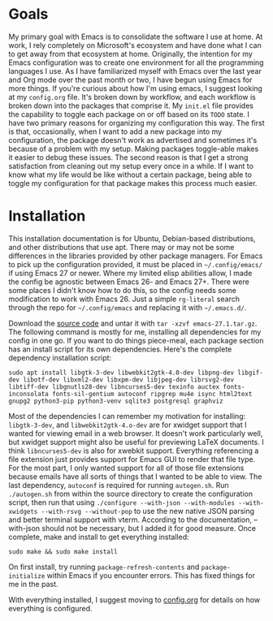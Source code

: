 * Goals
My primary goal with Emacs is to consolidate the software I use at home. At work, I rely completely on Microsoft's ecosystem and have done what I can to get away from that ecosystem at home. Originally, the intention for my Emacs configuration was to create one environment for all the programming languages I use. As I have familiarized myself with Emacs over the last year and Org mode over the past month or two, I have begun using Emacs for more things. If you're curious about how I'm using emacs, I suggest looking at my =config.org= file. It's broken down by workflow, and each workflow is broken down into the packages that comprise it. My =init.el= file provides the capability to toggle each package on or off based on its =TODO= state. I have two primary reasons for organizing my configuration this way. The first is that, occasionally, when I want to add a new package into my configuration, the package doesn't work as advertised and sometimes it's because of a problem with my setup. Making packages toggle-able makes it easier to debug these issues. The second reason is that I get a strong satisfaction from cleaning out my setup every once in a while. If I want to know what my life would be like without a certain package, being able to toggle my configuration for that package makes this process much easier.
* Installation
This installation documentation is for Ubuntu, Debian-based distributions, and other distributions that use apt. There may or may not be some differences in the libraries provided by other package managers. For Emacs to pick up the configuration provided, it must be placed in =~/.config/emacs/= if using Emacs 27 or newer. Where my limited elisp abilities allow, I made the config be agnostic between Emacs 26- and Emacs 27+. There were some places I didn't know how to do this, so the config needs some modification to work with Emacs 26. Just a simple =rg-literal= search through the repo for =~/.config/emacs= and replacing it with =~/.emacs.d/=. 

Download the [[http://git.savannah.gnu.org/cgit/emacs.git][source code]] and untar it with =tar -xzvf emacs-27.1.tar.gz=. The following command is mostly for me, installing all dependencies for my config in one go. If you want to do things piece-meal, each package section has an install script for its own dependencies. Here's the complete dependency installation script:
#+BEGIN_SRC shell
sudo apt install libgtk-3-dev libwebkit2gtk-4.0-dev libpng-dev libgif-dev libotf-dev libxml2-dev libxpm-dev libjpeg-dev librsvg2-dev libtiff-dev libgnutls28-dev libncurses5-dev texinfo auctex fonts-inconsolata fonts-sil-gentium autoconf ripgrep mu4e isync html2text gnupg2 python3-pip python3-venv sqlite3 postgresql graphviz
#+END_SRC
Most of the dependencies I can remember my motivation for installing: =libgtk-3-dev=, and =libwebkit2gtk-4.o-dev= are for xwidget support that I wanted for viewing email in a web browser. It doesn't work particularly well, but xwidget support might also be useful for previewing LaTeX documents. I think =libncurses5-dev= is also for xwebkit support. Everything referencing a file extension just provides support for Emacs GUI to render that file type. For the most part, I only wanted support for all of those file extensions because emails have all sorts of things that I wanted to be able to view. The last dependency, =autoconf= is required for running =autogen.sh=. Run =./autogen.sh= from within the source directory to create the configuration script, then run that using =./configure --with-json --with-modules --with-xwidgets --with-rsvg --without-pop= to use the new native JSON parsing and better terminal support with vterm. According to the documentation, --with-json should not be necessary, but I added it for good measure. Once complete, make and install to get everything installed:
#+BEGIN_SRC shell
sudo make && sudo make install
#+END_SRC
On first install, try running =package-refresh-contents= and =package-initialize= within Emacs if you encounter errors. This has fixed things for me in the past.

With everything installed, I suggest moving to [[file:config.org][config.org]] for details on how everything is configured.
